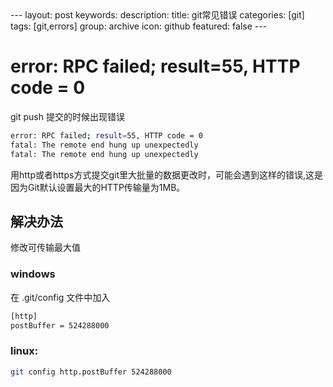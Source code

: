 #+BEGIN_HTML
---
layout: post
keywords: 
description: 
title: git常见错误 
categories: [git]
tags: [git,errors]
group: archive
icon: github
featured: false
---
#+END_HTML
* error: RPC failed; result=55, HTTP code = 0
git push 提交的时候出现错误
#+BEGIN_SRC sh
error: RPC failed; result=55, HTTP code = 0
fatal: The remote end hung up unexpectedly
fatal: The remote end hung up unexpectedly
#+END_SRC
用http或者https方式提交git里大批量的数据更改时，可能会遇到这样的错误,这是因为Git默认设置最大的HTTP传输量为1MB。
** 解决办法
修改可传输最大值
*** windows
在 .git/config 文件中加入
#+BEGIN_SRC sh
[http]
postBuffer = 524288000
#+END_SRC
*** linux:
#+BEGIN_SRC sh
git config http.postBuffer 524288000 
#+END_SRC
